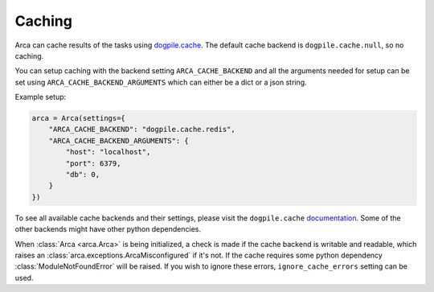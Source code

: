 .. _caching:

Caching
=======

Arca can cache results of the tasks using `dogpile.cache <https://dogpilecache.readthedocs.io/en/latest/>`_.
The default cache backend is ``dogpile.cache.null``, so no caching.

You can setup caching with the backend setting ``ARCA_CACHE_BACKEND`` and all the arguments needed for setup can be set
using ``ARCA_CACHE_BACKEND_ARGUMENTS`` which can either be a dict or a json string.

Example setup:

.. code-block:: python

    arca = Arca(settings={
        "ARCA_CACHE_BACKEND": "dogpile.cache.redis",
        "ARCA_CACHE_BACKEND_ARGUMENTS": {
            "host": "localhost",
            "port": 6379,
            "db": 0,
        }
    })

To see all available cache backends and their settings,
please visit the ``dogpile.cache`` `documentation <https://dogpilecache.readthedocs.io/en/latest/>`_.
Some of the other backends might have other python dependencies.

When :class:`Arca <arca.Arca>` is being initialized, a check is made if the cache backend is writable and readable,
which raises an :class:`arca.exceptions.ArcaMisconfigured` if it's not.
If the cache requires some python dependency :class:`ModuleNotFoundError` will be raised.
If you wish to ignore these errors, ``ignore_cache_errors`` setting can be used.
